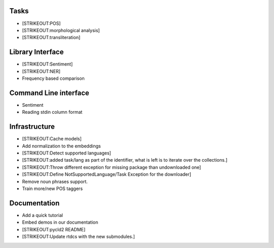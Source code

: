 
Tasks
=====

-  [STRIKEOUT:POS]
-  [STRIKEOUT:morphological analysis]
-  [STRIKEOUT:transliteration]

Library Interface
=================

-  [STRIKEOUT:Sentiment]
-  [STRIKEOUT:NER]
-  Frequency based comparison

Command Line interface
======================

-  Sentiment
-  Reading stdin column format

Infrastructure
==============

-  [STRIKEOUT:Cache models]
-  Add normalization to the embeddings
-  [STRIKEOUT:Detect supported languages]
-  [STRIKEOUT:added task/lang as part of the identifier, what is left is
   to iterate over the collections.]
-  [STRIKEOUT:Throw different exception for missing package than
   undownloaded one]
-  [STRIKEOUT:Define NotSupportedLanguage/Task Exception for the
   downloader]
-  Remove noun phrases support.
-  Train more/new POS taggers

Documentation
=============

-  Add a quick tutorial
-  Embed demos in our documentation
-  [STRIKEOUT:pycld2 README]
-  [STRIKEOUT:Update rtdcs with the new submodules.]
